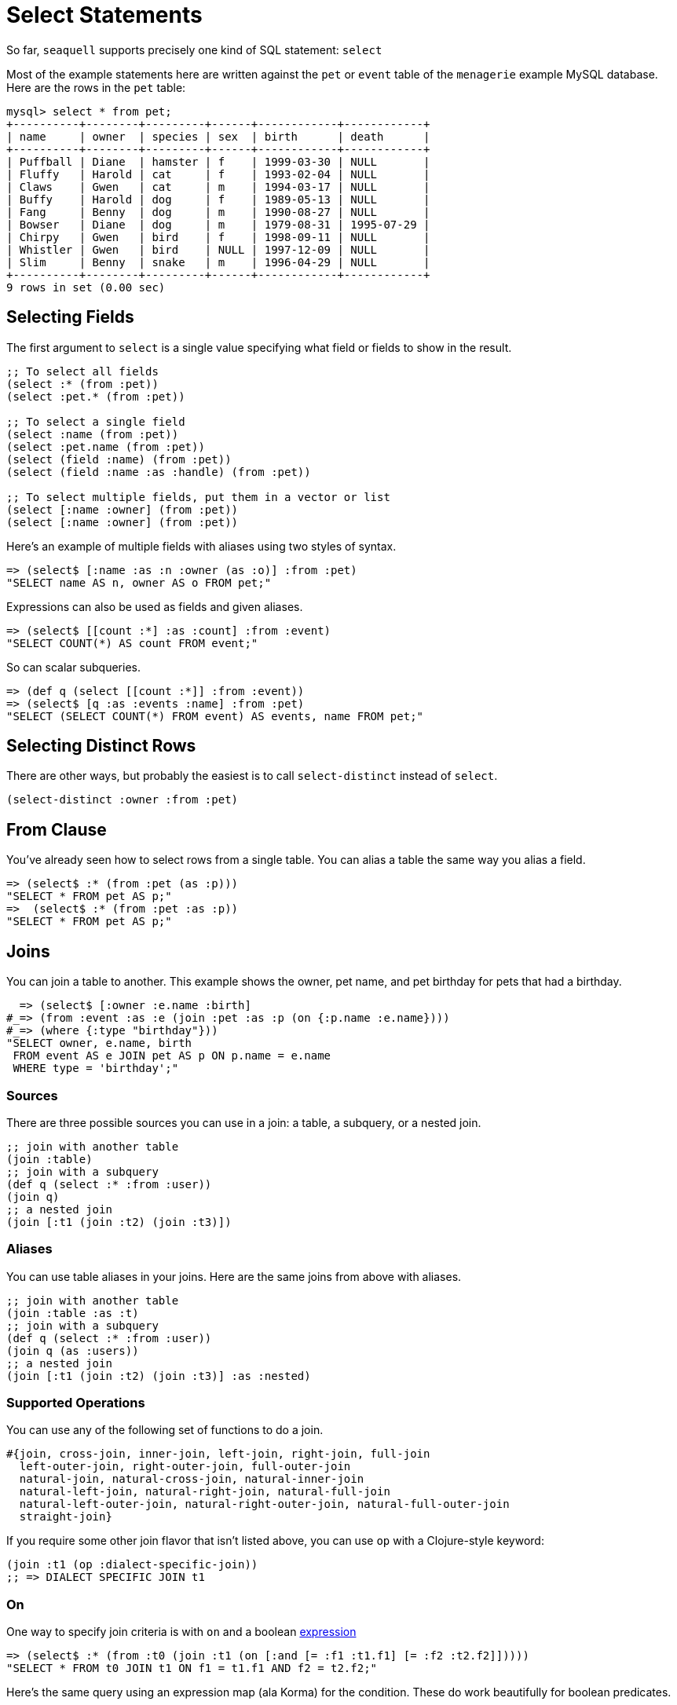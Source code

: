 = Select Statements

So far, `seaquell` supports precisely one kind of SQL statement: `select`

Most of the example statements here are written against the `pet` or `event` table of the `menagerie` example MySQL database.
Here are the rows in the `pet` table:

----
mysql> select * from pet;
+----------+--------+---------+------+------------+------------+
| name     | owner  | species | sex  | birth      | death      |
+----------+--------+---------+------+------------+------------+
| Puffball | Diane  | hamster | f    | 1999-03-30 | NULL       |
| Fluffy   | Harold | cat     | f    | 1993-02-04 | NULL       |
| Claws    | Gwen   | cat     | m    | 1994-03-17 | NULL       |
| Buffy    | Harold | dog     | f    | 1989-05-13 | NULL       |
| Fang     | Benny  | dog     | m    | 1990-08-27 | NULL       |
| Bowser   | Diane  | dog     | m    | 1979-08-31 | 1995-07-29 |
| Chirpy   | Gwen   | bird    | f    | 1998-09-11 | NULL       |
| Whistler | Gwen   | bird    | NULL | 1997-12-09 | NULL       |
| Slim     | Benny  | snake   | m    | 1996-04-29 | NULL       |
+----------+--------+---------+------+------------+------------+
9 rows in set (0.00 sec)
----

== Selecting Fields

The first argument to `select` is a single value specifying what field or fields to show in the result.

[source,clojure]
----
;; To select all fields
(select :* (from :pet))
(select :pet.* (from :pet))

;; To select a single field
(select :name (from :pet))
(select :pet.name (from :pet))
(select (field :name) (from :pet))
(select (field :name :as :handle) (from :pet))

;; To select multiple fields, put them in a vector or list
(select [:name :owner] (from :pet))
(select [:name :owner] (from :pet))
----

Here's an example of multiple fields with aliases using two styles of syntax.

[source,clojure]
----
=> (select$ [:name :as :n :owner (as :o)] :from :pet)
"SELECT name AS n, owner AS o FROM pet;"
----

Expressions can also be used as fields and given aliases.

[source,clojure]
----
=> (select$ [[count :*] :as :count] :from :event)
"SELECT COUNT(*) AS count FROM event;"
----

So can scalar subqueries.

[source,clojure]
----
=> (def q (select [[count :*]] :from :event))
=> (select$ [q :as :events :name] :from :pet)
"SELECT (SELECT COUNT(*) FROM event) AS events, name FROM pet;"
----

== Selecting Distinct Rows

There are other ways, but probably the easiest is to call `select-distinct` instead of `select`.

[source,clojure]
----
(select-distinct :owner :from :pet)
----

== From Clause

You've already seen how to select rows from a single table.
You can alias a table the same way you alias a field.

[source,clojure]
----
=> (select$ :* (from :pet (as :p)))
"SELECT * FROM pet AS p;"
=>  (select$ :* (from :pet :as :p))
"SELECT * FROM pet AS p;"
----

== Joins

You can join a table to another.
This example shows the owner, pet name, and pet birthday for pets that had a birthday.

[source,clojure]
----
  => (select$ [:owner :e.name :birth]
#_=> (from :event :as :e (join :pet :as :p (on {:p.name :e.name})))
#_=> (where {:type "birthday"}))
"SELECT owner, e.name, birth
 FROM event AS e JOIN pet AS p ON p.name = e.name
 WHERE type = 'birthday';"
----

=== Sources

There are three possible sources you can use in a join: a table, a subquery, or a nested join.

[source,clojure]
----
;; join with another table
(join :table)
;; join with a subquery
(def q (select :* :from :user))
(join q)
;; a nested join
(join [:t1 (join :t2) (join :t3)])
----

=== Aliases

You can use table aliases in your joins.
Here are the same joins from above with aliases.

[source,clojure]
----
;; join with another table
(join :table :as :t)
;; join with a subquery
(def q (select :* :from :user))
(join q (as :users))
;; a nested join
(join [:t1 (join :t2) (join :t3)] :as :nested)
----

=== Supported Operations

You can use any of the following set of functions to do a join.

[source,clojure]
----
#{join, cross-join, inner-join, left-join, right-join, full-join
  left-outer-join, right-outer-join, full-outer-join
  natural-join, natural-cross-join, natural-inner-join
  natural-left-join, natural-right-join, natural-full-join
  natural-left-outer-join, natural-right-outer-join, natural-full-outer-join
  straight-join}
----

If you require some other join flavor that isn't listed above, you can use `op` with a Clojure-style keyword:

[source,clojure]
----
(join :t1 (op :dialect-specific-join))
;; => DIALECT SPECIFIC JOIN t1
----

=== On

One way to specify join criteria is with `on` and a boolean <<expressions.adoc#, expression>>

[source,clojure]
----
=> (select$ :* (from :t0 (join :t1 (on [:and [= :f1 :t1.f1] [= :f2 :t2.f2]]))))
"SELECT * FROM t0 JOIN t1 ON f1 = t1.f1 AND f2 = t2.f2;"
----

Here's the same query using an expression map (ala Korma) for the condition.
These do work beautifully for boolean predicates.

[source,clojure]
----
(select$ :* (from :t0 (join :t1 (on {:f1 :t1.f1 :f2 :t2.f2}))))
"SELECT * FROM t0 JOIN t1 ON f1 = t1.f1 AND f2 = t2.f2;"
----

=== Using

If your dialect supports it, the above query can be expressed even more succintly with the `using` function.

[source,clojure]
----
(select$ :* (from :t0 (join :t1 (using :f1 :f2))))
"SELECT * FROM t0 JOIN t1 USING (f1, f2);"
----

== Where Clause

The `where` function takes a boolean <<expressions.adoc#, expression>>.

[source,clojure]
----
(where ...expr...)
----

== Group By Clause

The `group` function (since `group-by` conflicts with Clojure) takes one or more expressions to group by.

[source,clojure]
----
(group ...expr1... ...expr2... ...)
----

Here's an example that counts the number of pets for each owner.

[source,clojure]
----
=> (select$ [:owner [count :name] :as :pets] (from :pet) (group :owner))
"SELECT owner, COUNT(name) AS pets FROM pet GROUP BY owner;"
----

== Having Clause

The `having` function takes a boolean <<expressions.adoc#, expression>>.

[source,clojure]
----
(having ...expr...)
----

This example limits the query above to just the owners with more than two pets

[source,clojure]
----
=> (select$ [:owner [count :name] :as :pets] (from :pet) (group :owner) (having [> :pets 2]))
"SELECT owner, COUNT(name) AS pets FROM pet GROUP BY owner HAVING pets > 2;"
----

== Order By Clause

The `order-by` function takes one or more _order items_.
Each order item can be an expression (usually a field name) or the result of calling `asc` or `desc`.

[source,clojure]
----
=> (def q (select [:owner :name] :from :pet))
=> (select$ q (order-by :owner :name))
"SELECT owner, name FROM pet ORDER BY owner, name;"
=> (select$ q (order-by (desc :owner :name)))
"SELECT owner, name FROM pet ORDER BY owner DESC, name DESC;"
=> (select$ q (order-by (desc :owner) (asc :name)))
"SELECT owner, name FROM pet ORDER BY owner DESC, name ASC;"
----

== Limit Clause

The `limit` function takes an integral <<expressions.adoc#, expression>>.

[source,clojure]
----
(limit 5)
----

There's also a two-argument form that accepts both the offset and the limit.

[source,clojure]
----
(limit ...offset... ...limit...)
----

The argument ordering is based on SQLite's documentation.

== Offset Clause

The `offset` function takes an integral <<expressions.adoc#, expression>>.

[source,clojure]
----
(offset 10)
----
